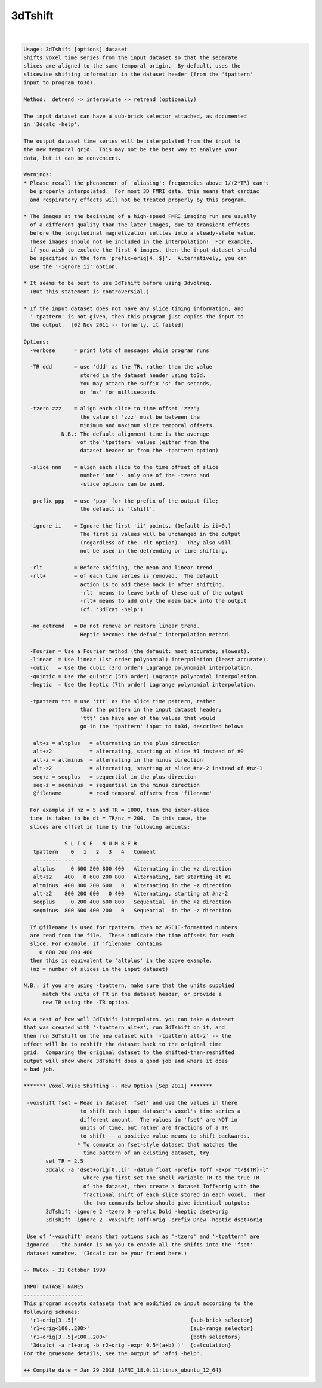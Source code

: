 ********
3dTshift
********

.. _3dTshift:

.. contents:: 
    :depth: 4 

| 

.. code-block:: none

    Usage: 3dTshift [options] dataset
    Shifts voxel time series from the input dataset so that the separate
    slices are aligned to the same temporal origin.  By default, uses the
    slicewise shifting information in the dataset header (from the 'tpattern'
    input to program to3d).
    
    Method:  detrend -> interpolate -> retrend (optionally)
    
    The input dataset can have a sub-brick selector attached, as documented
    in '3dcalc -help'.
    
    The output dataset time series will be interpolated from the input to
    the new temporal grid.  This may not be the best way to analyze your
    data, but it can be convenient.
    
    Warnings:
    * Please recall the phenomenon of 'aliasing': frequencies above 1/(2*TR) can't
      be properly interpolated.  For most 3D FMRI data, this means that cardiac
      and respiratory effects will not be treated properly by this program.
    
    * The images at the beginning of a high-speed FMRI imaging run are usually
      of a different quality than the later images, due to transient effects
      before the longitudinal magnetization settles into a steady-state value.
      These images should not be included in the interpolation!  For example,
      if you wish to exclude the first 4 images, then the input dataset should
      be specified in the form 'prefix+orig[4..$]'.  Alternatively, you can
      use the '-ignore ii' option.
    
    * It seems to be best to use 3dTshift before using 3dvolreg.
      (But this statement is controversial.)
    
    * If the input dataset does not have any slice timing information, and
      '-tpattern' is not given, then this program just copies the input to
      the output.  [02 Nov 2011 -- formerly, it failed]
    
    Options:
      -verbose      = print lots of messages while program runs
    
      -TR ddd       = use 'ddd' as the TR, rather than the value
                      stored in the dataset header using to3d.
                      You may attach the suffix 's' for seconds,
                      or 'ms' for milliseconds.
    
      -tzero zzz    = align each slice to time offset 'zzz';
                      the value of 'zzz' must be between the
                      minimum and maximum slice temporal offsets.
                N.B.: The default alignment time is the average
                      of the 'tpattern' values (either from the
                      dataset header or from the -tpattern option)
    
      -slice nnn    = align each slice to the time offset of slice
                      number 'nnn' - only one of the -tzero and
                      -slice options can be used.
    
      -prefix ppp   = use 'ppp' for the prefix of the output file;
                      the default is 'tshift'.
    
      -ignore ii    = Ignore the first 'ii' points. (Default is ii=0.)
                      The first ii values will be unchanged in the output
                      (regardless of the -rlt option).  They also will
                      not be used in the detrending or time shifting.
    
      -rlt          = Before shifting, the mean and linear trend
      -rlt+         = of each time series is removed.  The default
                      action is to add these back in after shifting.
                      -rlt  means to leave both of these out of the output
                      -rlt+ means to add only the mean back into the output
                      (cf. '3dTcat -help')
    
      -no_detrend   = Do not remove or restore linear trend.
                      Heptic becomes the default interpolation method.
    
      -Fourier = Use a Fourier method (the default: most accurate; slowest).
      -linear  = Use linear (1st order polynomial) interpolation (least accurate).
      -cubic   = Use the cubic (3rd order) Lagrange polynomial interpolation.
      -quintic = Use the quintic (5th order) Lagrange polynomial interpolation.
      -heptic  = Use the heptic (7th order) Lagrange polynomial interpolation.
    
      -tpattern ttt = use 'ttt' as the slice time pattern, rather
                      than the pattern in the input dataset header;
                      'ttt' can have any of the values that would
                      go in the 'tpattern' input to to3d, described below:
    
       alt+z = altplus   = alternating in the plus direction
       alt+z2            = alternating, starting at slice #1 instead of #0
       alt-z = altminus  = alternating in the minus direction
       alt-z2            = alternating, starting at slice #nz-2 instead of #nz-1
       seq+z = seqplus   = sequential in the plus direction
       seq-z = seqminus  = sequential in the minus direction
       @filename         = read temporal offsets from 'filename'
    
      For example if nz = 5 and TR = 1000, then the inter-slice
      time is taken to be dt = TR/nz = 200.  In this case, the
      slices are offset in time by the following amounts:
    
                 S L I C E   N U M B E R
       tpattern    0   1   2   3   4   Comment
       --------- --- --- --- --- ---   -------------------------------
       altplus     0 600 200 800 400   Alternating in the +z direction
       alt+z2    400   0 600 200 800   Alternating, but starting at #1
       altminus  400 800 200 600   0   Alternating in the -z direction
       alt-z2    800 200 600   0 400   Alternating, starting at #nz-2 
       seqplus     0 200 400 600 800   Sequential  in the +z direction
       seqminus  800 600 400 200   0   Sequential  in the -z direction
    
      If @filename is used for tpattern, then nz ASCII-formatted numbers
      are read from the file.  These indicate the time offsets for each
      slice. For example, if 'filename' contains
         0 600 200 800 400
      then this is equivalent to 'altplus' in the above example.
      (nz = number of slices in the input dataset)
    
    N.B.: if you are using -tpattern, make sure that the units supplied
          match the units of TR in the dataset header, or provide a
          new TR using the -TR option.
    
    As a test of how well 3dTshift interpolates, you can take a dataset
    that was created with '-tpattern alt+z', run 3dTshift on it, and
    then run 3dTshift on the new dataset with '-tpattern alt-z' -- the
    effect will be to reshift the dataset back to the original time
    grid.  Comparing the original dataset to the shifted-then-reshifted
    output will show where 3dTshift does a good job and where it does
    a bad job.
    
    ******* Voxel-Wise Shifting -- New Option [Sep 2011] *******
    
     -voxshift fset = Read in dataset 'fset' and use the values in there
                      to shift each input dataset's voxel's time series a
                      different amount.  The values in 'fset' are NOT in
                      units of time, but rather are fractions of a TR
                      to shift -- a positive value means to shift backwards.
                     * To compute an fset-style dataset that matches the
                       time pattern of an existing dataset, try
           set TR = 2.5
           3dcalc -a 'dset+orig[0..1]' -datum float -prefix Toff -expr "t/${TR}-l"
                       where you first set the shell variable TR to the true TR
                       of the dataset, then create a dataset Toff+orig with the
                       fractional shift of each slice stored in each voxel.  Then
                       the two commands below should give identical outputs:
           3dTshift -ignore 2 -tzero 0 -prefix Dold -heptic dset+orig
           3dTshift -ignore 2 -voxshift Toff+orig -prefix Dnew -heptic dset+orig
    
     Use of '-voxshift' means that options such as '-tzero' and '-tpattern' are
     ignored -- the burden is on you to encode all the shifts into the 'fset'
     dataset somehow.  (3dcalc can be your friend here.)
    
    -- RWCox - 31 October 1999
    
    INPUT DATASET NAMES
    -------------------
    This program accepts datasets that are modified on input according to the
    following schemes:
      'r1+orig[3..5]'                                    {sub-brick selector}
      'r1+orig<100..200>'                                {sub-range selector}
      'r1+orig[3..5]<100..200>'                          {both selectors}
      '3dcalc( -a r1+orig -b r2+orig -expr 0.5*(a+b) )'  {calculation}
    For the gruesome details, see the output of 'afni -help'.
    
    ++ Compile date = Jan 29 2018 {AFNI_18.0.11:linux_ubuntu_12_64}
